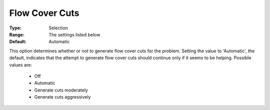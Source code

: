 .. _option-CPLEX-flow_cover_cuts:


Flow Cover Cuts
===============



:Type:	Selection	
:Range:	The settings listed below	
:Default:	Automatic	



This option determines whether or not to generate flow cover cuts for the problem. Setting the value
to 'Automatic', the default, indicates that the attempt to generate flow cover cuts should continue
only if it seems to be helping. Possible values are:

    *	Off
    *	Automatic
    *	Generate cuts moderately
    *	Generate cuts aggressively

